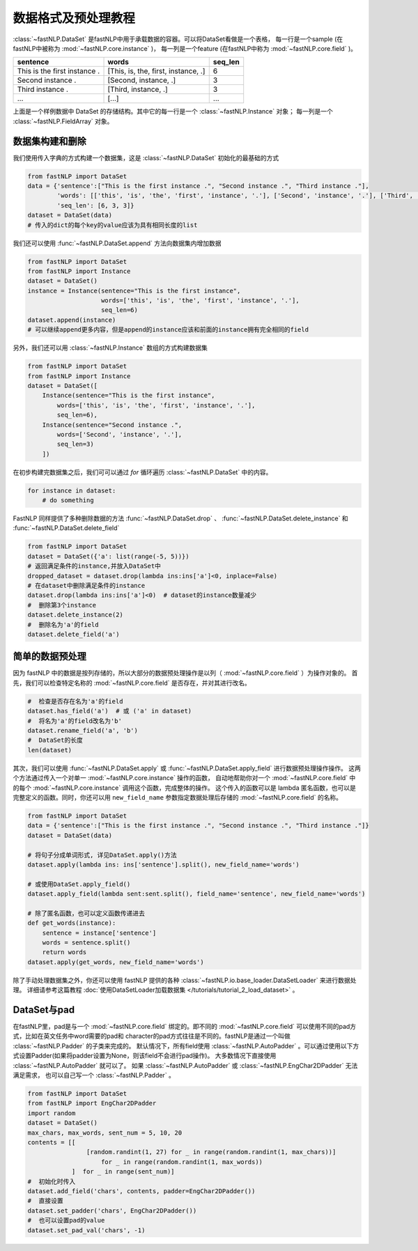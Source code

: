 ==============================
数据格式及预处理教程
==============================

:class:`~fastNLP.DataSet` 是fastNLP中用于承载数据的容器。可以将DataSet看做是一个表格，
每一行是一个sample (在fastNLP中被称为 :mod:`~fastNLP.core.instance` )，
每一列是一个feature (在fastNLP中称为 :mod:`~fastNLP.core.field` )。

.. csv-table::
   :header: "sentence", "words", "seq_len"

   "This is the first instance .", "[This, is, the, first, instance, .]", 6
   "Second instance .", "[Second, instance, .]", 3
   "Third instance .", "[Third, instance, .]", 3
   "...", "[...]", "..."

上面是一个样例数据中 DataSet 的存储结构。其中它的每一行是一个 :class:`~fastNLP.Instance` 对象； 每一列是一个 :class:`~fastNLP.FieldArray` 对象。


-----------------------------
数据集构建和删除
-----------------------------

我们使用传入字典的方式构建一个数据集，这是 :class:`~fastNLP.DataSet` 初始化的最基础的方式

.. code-block:: python

    from fastNLP import DataSet
    data = {'sentence':["This is the first instance .", "Second instance .", "Third instance ."],
            'words': [['this', 'is', 'the', 'first', 'instance', '.'], ['Second', 'instance', '.'], ['Third', 'instance', '.']],
            'seq_len': [6, 3, 3]}
    dataset = DataSet(data)
    # 传入的dict的每个key的value应该为具有相同长度的list

我们还可以使用 :func:`~fastNLP.DataSet.append` 方法向数据集内增加数据

.. code-block:: python

    from fastNLP import DataSet
    from fastNLP import Instance
    dataset = DataSet()
    instance = Instance(sentence="This is the first instance",
                        words=['this', 'is', 'the', 'first', 'instance', '.'],
                        seq_len=6)
    dataset.append(instance)
    # 可以继续append更多内容，但是append的instance应该和前面的instance拥有完全相同的field

另外，我们还可以用 :class:`~fastNLP.Instance` 数组的方式构建数据集

.. code-block:: python

    from fastNLP import DataSet
    from fastNLP import Instance
    dataset = DataSet([
        Instance(sentence="This is the first instance",
            words=['this', 'is', 'the', 'first', 'instance', '.'],
            seq_len=6),
        Instance(sentence="Second instance .",
            words=['Second', 'instance', '.'],
            seq_len=3)
        ])

在初步构建完数据集之后，我们可可以通过 `for` 循环遍历 :class:`~fastNLP.DataSet` 中的内容。

.. code-block:: python

    for instance in dataset:
        # do something

FastNLP 同样提供了多种删除数据的方法 :func:`~fastNLP.DataSet.drop` 、 :func:`~fastNLP.DataSet.delete_instance` 和 :func:`~fastNLP.DataSet.delete_field`

.. code-block:: python

    from fastNLP import DataSet
    dataset = DataSet({'a': list(range(-5, 5))})
    # 返回满足条件的instance,并放入DataSet中
    dropped_dataset = dataset.drop(lambda ins:ins['a']<0, inplace=False)
    # 在dataset中删除满足条件的instance
    dataset.drop(lambda ins:ins['a']<0)  # dataset的instance数量减少
    #  删除第3个instance
    dataset.delete_instance(2)
    #  删除名为'a'的field
    dataset.delete_field('a')

-----------------------------
简单的数据预处理
-----------------------------

因为 fastNLP 中的数据是按列存储的，所以大部分的数据预处理操作是以列（ :mod:`~fastNLP.core.field` ）为操作对象的。
首先，我们可以检查特定名称的 :mod:`~fastNLP.core.field` 是否存在，并对其进行改名。

.. code-block:: python

    #  检查是否存在名为'a'的field
    dataset.has_field('a')  # 或 ('a' in dataset)
    #  将名为'a'的field改名为'b'
    dataset.rename_field('a', 'b')
    #  DataSet的长度
    len(dataset)

其次，我们可以使用 :func:`~fastNLP.DataSet.apply` 或 :func:`~fastNLP.DataSet.apply_field` 进行数据预处理操作操作。
这两个方法通过传入一个对单一 :mod:`~fastNLP.core.instance` 操作的函数，
自动地帮助你对一个 :mod:`~fastNLP.core.field` 中的每个 :mod:`~fastNLP.core.instance` 调用这个函数，完成整体的操作。
这个传入的函数可以是 lambda 匿名函数，也可以是完整定义的函数。同时，你还可以用 ``new_field_name`` 参数指定数据处理后存储的 :mod:`~fastNLP.core.field` 的名称。

.. code-block:: python

    from fastNLP import DataSet
    data = {'sentence':["This is the first instance .", "Second instance .", "Third instance ."]}
    dataset = DataSet(data)

    # 将句子分成单词形式, 详见DataSet.apply()方法
    dataset.apply(lambda ins: ins['sentence'].split(), new_field_name='words')

    # 或使用DataSet.apply_field()
    dataset.apply_field(lambda sent:sent.split(), field_name='sentence', new_field_name='words')

    # 除了匿名函数，也可以定义函数传递进去
    def get_words(instance):
        sentence = instance['sentence']
        words = sentence.split()
        return words
    dataset.apply(get_words, new_field_name='words')

除了手动处理数据集之外，你还可以使用 fastNLP 提供的各种 :class:`~fastNLP.io.base_loader.DataSetLoader` 来进行数据处理。
详细请参考这篇教程  :doc:`使用DataSetLoader加载数据集 </tutorials/tutorial_2_load_dataset>` 。

-----------------------------
DataSet与pad
-----------------------------

在fastNLP里，pad是与一个 :mod:`~fastNLP.core.field` 绑定的。即不同的 :mod:`~fastNLP.core.field` 可以使用不同的pad方式，比如在英文任务中word需要的pad和
character的pad方式往往是不同的。fastNLP是通过一个叫做 :class:`~fastNLP.Padder` 的子类来完成的。
默认情况下，所有field使用 :class:`~fastNLP.AutoPadder`
。可以通过使用以下方式设置Padder(如果将padder设置为None，则该field不会进行pad操作)。
大多数情况下直接使用 :class:`~fastNLP.AutoPadder` 就可以了。
如果 :class:`~fastNLP.AutoPadder` 或 :class:`~fastNLP.EngChar2DPadder` 无法满足需求，
也可以自己写一个 :class:`~fastNLP.Padder` 。

.. code-block:: python

    from fastNLP import DataSet
    from fastNLP import EngChar2DPadder
    import random
    dataset = DataSet()
    max_chars, max_words, sent_num = 5, 10, 20
    contents = [[
                    [random.randint(1, 27) for _ in range(random.randint(1, max_chars))]
                        for _ in range(random.randint(1, max_words))
                ]  for _ in range(sent_num)]
    #  初始化时传入
    dataset.add_field('chars', contents, padder=EngChar2DPadder())
    #  直接设置
    dataset.set_padder('chars', EngChar2DPadder())
    #  也可以设置pad的value
    dataset.set_pad_val('chars', -1)
